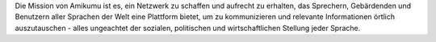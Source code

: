 Die Mission von Amikumu ist es, ein Netzwerk zu schaffen und aufrecht zu erhalten, das Sprechern, Gebärdenden und Benutzern aller Sprachen der Welt eine Plattform bietet, um zu kommunizieren und relevante Informationen örtlich auszutauschen - alles ungeachtet der sozialen, politischen und wirtschaftlichen Stellung jeder Sprache.
